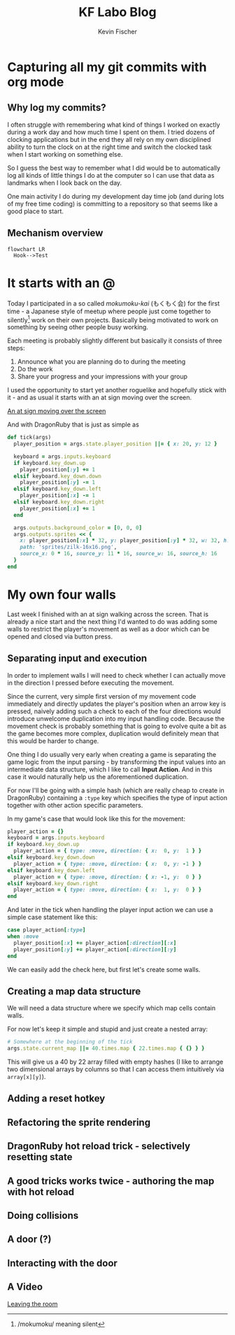 #+AUTHOR: Kevin Fischer
#+TITLE: KF Labo Blog
#+DESCRIPTION: Articles about Game Dev, TDD, maintainable software and possibly other random stuff I'm interested in.

#+STARTUP: overview
#+STARTUP: inlineimages
#+STARTUP: fninline
#+PROPERTY: header-args:mermaid :theme dark
#+PROPERTY: header-args:mermaid+ :file (kf-mermaid-result-filename)
#+PROPERTY: header-args:mermaid+ :exports results


* Capturing all my git commits with org mode
  :PROPERTIES:
  :END:

** Why log my commits?
   I often struggle with remembering what kind of things I worked on exactly during a work day and how much time I spent
   on them. I tried dozens of clocking applications but in the end they all rely on my own disciplined ability to turn
   the clock on at the right time and switch the clocked task when I start working on something else.

   So I guess the best way to remember what I did would be to automatically log all kinds of little things I do at the
   computer so I can use that data as landmarks when I look back on the day.

   One main activity I do during my development day time job (and during lots of my free time coding) is committing to a
   repository so that seems like a good place to start.

** Mechanism overview
   #+begin_src mermaid
     flowchart LR
       Hook-->Test
   #+end_src


* It starts with an @
  :PROPERTIES:
  :POST_ID: it_starts_with_an_at
  :SERIES: CyberpunkRL
  :PUBLISHED_AT: [2024-02-15 Thu 23:21]
  :END:
  Today I participated in a so called /mokumoku-kai/ (もくもく会) for the first time - a Japanese style of meetup where
  people just come together to silently[fn::/mokumoku/ meaning silent] work on their own projects. Basically being
  motivated to work on something by seeing other people busy working.

  Each meeting is probably slightly different but basically it consists of three steps:
  1. Announce what you are planning do to during the meeting
  2. Do the work
  3. Share your progress and your impressions with your group

  I used the opportunity to start yet another roguelike and hopefully stick with it - and as usual it starts with an at
  sign moving over the screen.

  [[file:videos/cyberpunk-rl-0001-at-sign-moving.mp4][An at sign moving over the screen]]

  And with DragonRuby that is just as simple as

  #+begin_src ruby
    def tick(args)
      player_position = args.state.player_position ||= { x: 20, y: 12 }

      keyboard = args.inputs.keyboard
      if keyboard.key_down.up
        player_position[:y] += 1
      elsif keyboard.key_down.down
        player_position[:y] -= 1
      elsif keyboard.key_down.left
        player_position[:x] -= 1
      elsif keyboard.key_down.right
        player_position[:x] += 1
      end

      args.outputs.background_color = [0, 0, 0]
      args.outputs.sprites << {
        x: player_position[:x] * 32, y: player_position[:y] * 32, w: 32, h: 32,
        path: 'sprites/zilk-16x16.png',
        source_x: 0 * 16, source_y: 11 * 16, source_w: 16, source_h: 16
      }
    end
  #+end_src


* My own four walls
  :PROPERTIES:
  :SERIES: CyberpunkRL
  :END:
  Last week I finished with an at sign walking across the screen. That is already a nice start and the next thing I'd
  wanted to do was adding some walls to restrict the player's movement as well as a door which can be opened and closed
  via button press.

** Separating input and execution
   In order to implement walls I will need to check whether I can actually move in the direction I pressed before
   executing the movement.

   Since the current, very simple first version of my movement code immediately and directly updates the player's
   position when an arrow key is pressed, naively adding such a check to each of the four directions would introduce
   unwelcome duplication into my input handling code. Because the movement check is probably something that is going to
   evolve quite a bit as the game becomes more complex, duplication would definitely mean that this would be harder to
   change.

   One thing I do usually very early when creating a game is separating the game logic from the input parsing - by
   transforming the input values into an intermediate data structure, which I like to call *Input Action*. And in this
   case it would naturally help us the aforementioned duplication.

   For now I'll be going with a simple hash (which are really cheap to create in DragonRuby) containing a ~:type~ key
   which specifies the type of input action together with other action specific parameters.

   In my game's case that would look like this for the movement:

   #+begin_src ruby
     player_action = {}
     keyboard = args.inputs.keyboard
     if keyboard.key_down.up
       player_action = { type: :move, direction: { x:  0, y:  1 } }
     elsif keyboard.key_down.down
       player_action = { type: :move, direction: { x:  0, y: -1 } }
     elsif keyboard.key_down.left
       player_action = { type: :move, direction: { x: -1, y:  0 } }
     elsif keyboard.key_down.right
       player_action = { type: :move, direction: { x:  1, y:  0 } }
     end
   #+end_src

   And later in the tick when handling the player input action we can use a simple case statement like this:

   #+begin_src ruby
     case player_action[:type]
     when :move
       player_position[:x] += player_action[:direction][:x]
       player_position[:y] += player_action[:direction][:y]
     end
   #+end_src

   We can easily add the check here, but first let's create some walls.

** Creating a map data structure
   We will need a data structure where we specify which map cells contain walls.

   For now let's keep it simple and stupid and just create a nested array:

   #+begin_src ruby
     # Somewhere at the beginning of the tick
     args.state.current_map ||= 40.times.map { 22.times.map { {} } }
   #+end_src

   This will give us a 40 by 22 array filled with empty hashes (I like to arrange two dimensional arrays by columns so
   that I can access them intuitively via ~array[x][y]~).

** Adding a reset hotkey

** Refactoring the sprite rendering

** DragonRuby hot reload trick - selectively resetting state

** A good tricks works twice - authoring the map with hot reload

** Doing collisions

** A door (?)

** Interacting with the door

** A Video

   [[file:videos/cyberpunk-rl-0002-walls-and-a-door.mp4][Leaving the room]]


* File Settings                                                    :noexport:
  Local Variables:
  org-adapt-indentation: t
  eval: (load (expand-file-name "src/articles.el" (file-name-directory (buffer-file-name))))
  End:
